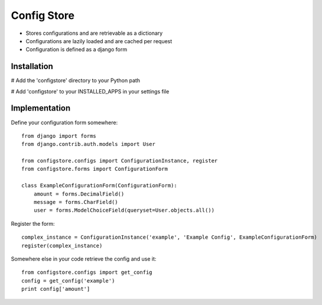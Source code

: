 ============
Config Store
============

- Stores configurations and are retrievable as a dictionary
- Configurations are lazily loaded and are cached per request
- Configuration is defined as a django form

Installation
============

# Add the 'configstore' directory to your Python path

# Add 'configstore' to your INSTALLED_APPS in your settings file

Implementation
==============

Define your configuration form somewhere::

    from django import forms
    from django.contrib.auth.models import User
    
    from configstore.configs import ConfigurationInstance, register
    from configstore.forms import ConfigurationForm
    
    class ExampleConfigurationForm(ConfigurationForm):
        amount = forms.DecimalField()
        message = forms.CharField()
        user = forms.ModelChoiceField(queryset=User.objects.all())

Register the form::

    complex_instance = ConfigurationInstance('example', 'Example Config', ExampleConfigurationForm)
    register(complex_instance)

Somewhere else in your code retrieve the config and use it::

    from configstore.configs import get_config
    config = get_config('example')
    print config['amount']

